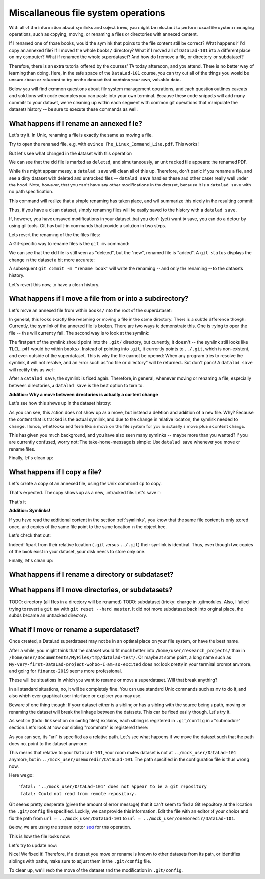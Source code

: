 Miscallaneous file system operations
------------------------------------

With all of the information about symlinks and object trees,
you might be reluctant to perform usual file system managing
operations, such as copying, moving, or renaming a files or
directories with annexed content.

If I renamed one of those books, would the symlink that points
to the file content still be correct? What happens if I'd copy
an annexed file?
If I moved the whole ``books/`` directory? What if I moved
all of ``DataLad-101`` into a different place on my computer?
What if renamed the whole superdataset?
And how do I remove a file, or directory, or subdataset?

Therefore, there is an extra tutorial offered by the courses'
TA today afternoon, and you attend.
There is no better way of learning than doing. Here, in the
safe space of the ``DataLad-101`` course, you can try out all
of the things you would be unsure about or reluctant to try
on the dataset that contains your own, valuable data.

Below you will find common questions about file system
management operations, and each question outlines caveats and
solutions with code examples you can paste into your own terminal.
Because these code snippets will add many commits to your
dataset, we're cleaning up within each segment with
common git operations that manipulate the datasets
history -- be sure to execute these commands as well.

What happens if I rename an annexed file?
^^^^^^^^^^^^^^^^^^^^^^^^^^^^^^^^^^^^^^^^^

Let's try it. In Unix, renaming a file is exactly the same as
moving a file.

.. runrecord:: _examples/DL-101-114-101
   :language: console
   :workdir: dl-101/DataLad-101

   $ cd books/
   $ mv TLCL.pdf The_Linux_Command_Line.pdf
   $ ls -lah

Try to open the renamed file, e.g. with
``evince The_Linux_Command_Line.pdf``.
This works!

But let's see what changed in the dataset with this operation:

.. runrecord:: _examples/DL-101-114-102
   :language: console
   :workdir: dl-101/DataLad-101/books

   $ datalad status

We can see that the old file is marked as ``deleted``, and
simultaneously, an ``untracked`` file appears: the renamed
PDF.

While this might appear messy, a ``datalad save`` will clean
all of this up. Therefore, don't panic if you rename a file,
and see a dirty dataset with deleted and untracked files
-- ``datalad save`` handles these and other cases really well
under the hood.
Note, however, that you can't have any other
modifications in the dataset, because it is a ``datalad save``
with no path specification.

.. runrecord:: _examples/DL-101-114-103
   :language: console
   :workdir: dl-101/DataLad-101/books

   $ datalad save -m "rename the book"

This command will realize that a simple renaming has taken place,
and will summarize this nicely in the resulting commit:

.. runrecord:: _examples/DL-101-114-104
   :language: console
   :workdir: dl-101/DataLad-101/books
   :emphasize-lines: 8-11

   $ git log -1 -p

Thus, if you have a clean dataset, simply renaming files will
be easily saved to the history with a ``datalad save``.

If, however, you have unsaved modifications in your dataset that you
don't (yet) want to save, you can do a detour by using git tools.
Git has built-in commands that provide a solution in two steps.

Lets revert the renaming of the the files files:

.. runrecord:: _examples/DL-101-114-105
   :language: console
   :workdir: dl-101/DataLad-101/books

   $ git reset --hard HEAD~1
   $ datalad status

A Git-specific way to rename files is the ``git mv`` command:

.. runrecord:: _examples/DL-101-114-106
   :language: console
   :workdir: dl-101/DataLad-101/books

   $ git mv TLCL.pdf The_Linux_Command_Line.pdf

.. runrecord:: _examples/DL-101-114-107
   :language: console
   :workdir: dl-101/DataLad-101/books

   $ datalad status

We can see that the old file is still seen as "deleted", but the "new",
renamed file is "added". A ``git status`` displays the change
in the dataset a bit more accurate:

.. runrecord:: _examples/DL-101-114-108
   :language: console
   :workdir: dl-101/DataLad-101/books

   $ git status

A subsequent ``git commit -m "rename book"`` will write the renaming
-- and only the renaming -- to the datasets history.

.. runrecord:: _examples/DL-101-114-109
   :language: console
   :workdir: dl-101/DataLad-101/books

   $ git commit -m "rename book"

Let's revert this now, to have a clean history.

.. runrecord:: _examples/DL-101-114-110
   :language: console
   :workdir: dl-101/DataLad-101/books

   $ git reset --hard HEAD~1
   $ datalad status


What happens if I move a file from or into a subdirectory?
^^^^^^^^^^^^^^^^^^^^^^^^^^^^^^^^^^^^^^^^^^^^^^^^^^^^^^^^^^

Let's move an annexed file from within ``books/`` into the root
of the superdataset:

.. runrecord:: _examples/DL-101-114-120
   :language: console
   :workdir: dl-101/DataLad-101/books

   $ mv TLCL.pdf ../TLCL.pdf
   $ datalad status

In general, this looks exactly like renaming or moving a file
in the same directory. There is a subtle difference though:
Currently, the symlink of the annexed file is broken. There
are two ways to demonstrate this. One is trying to open the
file -- this will currently fail. The second way is to look
at the symlink:

.. runrecord:: _examples/DL-101-114-121
   :language: console
   :workdir: dl-101/DataLad-101/books

   $ cd ../
   $ ls -l TLCL.pdf

The first part of the symlink should point into the ``.git/``
directory, but currently, it doesn't -- the symlink still looks
like ``TLCL.pdf`` would be within ``books/``. Instead of pointing
into ``.git``, it currently points to ``../.git``, which is non-existent,
and even outside of the superdataset. This is why the file
cannot be opened: When any program tries to resolve the symlink,
it will not resolve, and an error such as "no file or directory"
will be returned.. But don't panic! A ``datalad save`` will
rectify this as well:

.. runrecord:: _examples/DL-101-114-122
   :language: console
   :workdir: dl-101/DataLad-101

   $ datalad save -m "moved book into root"
   $ ls -l TLCL.pdf

After a ``datalad save``, the symlink is fixed again.
Therefore, in general, whenever moving or renaming a file,
especially between directories, a ``datalad save`` is
the best option to turn to.

.. container:: toggle

   .. container:: header

      **Addition: Why a move between directories is actually a content change**

   Let's see how this shows up in the dataset history:

   .. runrecord:: _examples/DL-101-114-123
      :language: console
      :workdir: dl-101/DataLad-101/books

      $ git log -1 -p

   As you can see, this action does not show up as a move, but instead
   a deletion and addition of a new file. Why? Because the content
   that is tracked is the actual symlink, and due to the change in
   relative location, the symlink needed to change. Hence, what looks
   and feels like a move on the file system for you is actually a
   move plus a content change.

This has given you much background, and you have also seen many
symlinks -- maybe more than you wanted? If you are currently confused,
worry not: The take-home-message is simple: Use ``datalad save``
whenever you move or rename files.

Finally, let's clean up:

.. runrecord:: _examples/DL-101-114-124
   :language: console
   :workdir: dl-101/DataLad-101

   $ git reset --hard HEAD~1


What happens if I copy a file?
^^^^^^^^^^^^^^^^^^^^^^^^^^^^^^

Let's create a copy of an annexed file, using the Unix
command ``cp`` to copy.

.. runrecord:: _examples/DL-101-114-130
   :language: console
   :workdir: dl-101/DataLad-101

   $ cp books/TLCL.pdf copyofTLCL.pdf
   $ datalad status

That's expected. The copy shows up as a new, untracked
file. Let's save it:

.. runrecord:: _examples/DL-101-114-131
   :language: console
   :workdir: dl-101/DataLad-101

   $ datalad save -m "add copy of TLCL.pdf"

.. runrecord:: _examples/DL-101-114-132
   :language: console
   :workdir: dl-101/DataLad-101

   $ git log -1 -p

That's it.

.. container:: toggle

   .. container:: header

      **Addition: Symlinks!**

   If you have read the additional content in the section
   :ref:`symlinks`, you know that the same file content
   is only stored once, and copies of the same file point to
   the same location in the object tree.

   Let's check that out:

   .. runrecord:: _examples/DL-101-114-133
      :language: console
      :workdir: dl-101/DataLad-101

      $ ls -l copyofTLCL.pdf
      $ ls -l books/TLCL.pdf

   Indeed! Apart from their relative location (``.git`` versus
   ``../.git``) their symlink is identical. Thus, even though two
   copies of the book exist in your dataset, your disk needs to
   store only one.

Finally, let's clean up:

.. runrecord:: _examples/DL-101-114-134
   :language: console
   :workdir: dl-101/DataLad-101

   $ git reset --hard HEAD~1

What happens if I rename a directory or subdataset?
^^^^^^^^^^^^^^^^^^^^^^^^^^^^^^^^^^^^^^^^^^^^^^^^^^^

What happens if I move directories, or subdatasets?
^^^^^^^^^^^^^^^^^^^^^^^^^^^^^^^^^^^^^^^^^^^^^^^^^^^

TODO: directory (all files in a directory will be renamed)
TODO: subdataset (tricky: change in .gitmodules. Also, I failed trying to
revert a ``git mv`` with ``git reset --hard master``. It did not move
subdataset back into original place, the subds became an untracked directory.

What if I move or rename a superdataset?
^^^^^^^^^^^^^^^^^^^^^^^^^^^^^^^^^^^^^^^^

Once created, a DataLad superdataset may not be in an optimal
place on your file system, or have the best name.

After a while, you might think that the dataset would fit much
better into ``/home/user/research_projects/`` than in
``/home/user/Documentents/MyFiles/tmp/datalad-test/``. Or maybe at
some point, a long name such as ``My-very-first-DataLad-project-wohoo-I-am-so-excited``
does not look pretty in your terminal prompt anymore, and going for
``finance-2019`` seems more professional.

These will be situations in which you want to rename or move
a superdataset. Will that break anything?

In all standard situations, no, it will be completely fine.
You can use standard Unix commands such as ``mv`` to do it,
and also which ever graphical user interface or explorer you may
use.

Beware of one thing though: If your dataset either is a sibling
or has a sibling with the source being a path, moving or renaming
the dataset will break the linkage between the datasets. This can
be fixed easily though. Let's try it.

As section (todo: link section on config files) explains, each
sibling is registered in ``.git/config`` in a "submodule" section.
Let's look at how our sibling "roommate" is registered there:

.. runrecord:: _examples/DL-101-114-140
   :language: console
   :workdir: dl-101/DataLad-101
   :emphasize-lines: 14-15

   $ cat .git/config

As you can see, its "url" is specified as a relative path. Let's see
what happens if we move the dataset such that the path does not point
to the dataset anymore:

.. runrecord:: _examples/DL-101-114-141
   :language: console
   :workdir: dl-101/DataLad-101

   # add an intermediate directory
   $ cd ../mock_user
   $ mkdir onemoredir
   # move your room mates dataset into this new directory
   $ mv DataLad-101 onemoredir

This means that relative to your ``DataLad-101``, your room mates
dataset is not at ``../mock_user/DataLad-101`` anymore, but in
``../mock_user/onemoredir/DataLad-101``. The path specified in
the configuration file is thus wrong now.

.. runrecord:: _examples/DL-101-114-142
   :language: console
   :workdir: dl-101/mock_user

   # navigate back into your dataset
   $ cd ../DataLad-101
   # attempt a datalad update
   $ datalad update

Here we go::

   'fatal: '../mock_user/DataLad-101' does not appear to be a git repository
    fatal: Could not read from remote repository.

Git seems pretty desperate (given the amount of error message) that
it can't seem to find a Git repository at the location the ``.git/config``
file specified. Luckily, we can provide this information. Edit the file with
an editor of your choice and fix the path from
``url = ../mock_user/DataLad-101`` to
``url = ../mock_user/onemoredir/DataLad-101``.

Below, we are using the stream editor `sed <https://en.wikipedia.org/wiki/Sed>`_
for this operation.

.. runrecord:: _examples/DL-101-114-143
   :language: console
   :workdir: dl-101/DataLad-101

   $ sed -i 's/..\/mock_user\/DataLad-101/..\/mock_user\/onemoredir\/DataLad-101/' .git/config

This is how the file looks now:

.. runrecord:: _examples/DL-101-114-144
   :language: console
   :workdir: dl-101/DataLad-101
   :emphasize-lines: 15

   $ cat .git/config

Let's try to update now:

.. runrecord:: _examples/DL-101-114-145
   :workdir: dl-101/DataLad-101
   :language: console

   $ datalad update

Nice! We fixed it!
Therefore, if a dataset you move or rename is known to other
datasets from its path, or identifies siblings with paths,
make sure to adjust them in the ``.git/config`` file.

To clean up, we'll redo the move of the dataset and the
modification in ``.git/config``.

.. runrecord:: _examples/DL-101-114-146
   :language: console
   :workdir: dl-101/DataLad-101

   $ cd ../mock_user && mv onemoredir/DataLad-101 .
   $ rm -r onemoredir
   $ cd ../DataLad-101 && git reset --hard master

